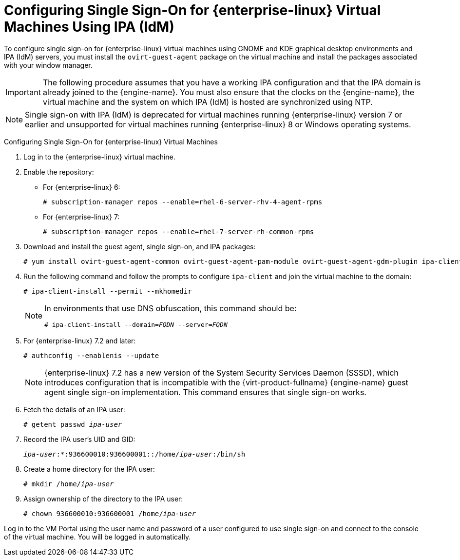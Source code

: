 :_content-type: PROCEDURE
[id="Configuring_Single_Sign-On_for_Red_Hat_Enterprise_Linux_Virtual_Machines"]
= Configuring Single Sign-On for {enterprise-linux} Virtual Machines Using IPA (IdM)

To configure single sign-on for {enterprise-linux} virtual machines using GNOME and KDE graphical desktop environments and IPA (IdM) servers, you must install the `ovirt-guest-agent` package on the virtual machine and install the packages associated with your window manager.

[IMPORTANT]
====
The following procedure assumes that you have a working IPA configuration and that the IPA domain is already joined to the {engine-name}. You must also ensure that the clocks on the {engine-name}, the virtual machine and the system on which IPA (IdM) is hosted are synchronized using NTP.
====

[NOTE]
====
Single sign-on with IPA (IdM) is deprecated for virtual machines running {enterprise-linux} version 7 or earlier and unsupported for virtual machines running {enterprise-linux} 8 or Windows operating systems.
====

[id="configure-sso-linux-74"]
Configuring Single Sign-On for {enterprise-linux} Virtual Machines

. Log in to the {enterprise-linux} virtual machine.
. Enable the repository:

* For {enterprise-linux} 6:
+
[source,terminal,subs="normal"]
----
# subscription-manager repos --enable=rhel-6-server-rhv-4-agent-rpms
----

* For {enterprise-linux} 7:
+
[source,terminal,subs="normal"]
----
# subscription-manager repos --enable=rhel-7-server-rh-common-rpms
----

. Download and install the guest agent, single sign-on, and IPA packages:
+
[source,terminal,subs="normal"]
----
# yum install ovirt-guest-agent-common ovirt-guest-agent-pam-module ovirt-guest-agent-gdm-plugin ipa-client
----

. Run the following command and follow the prompts to configure `ipa-client` and join the virtual machine to the domain:
+
[source,terminal,subs="normal"]
----
# ipa-client-install --permit --mkhomedir
----
+
[NOTE]
====
In environments that use DNS obfuscation, this command should be:

[source,terminal,subs="normal"]
----
# ipa-client-install --domain=_FQDN_ --server=_FQDN_
----
====
+
. For {enterprise-linux} 7.2 and later:
+
[source,terminal,subs="normal"]
----
# authconfig --enablenis --update
----
+
[NOTE]
====
{enterprise-linux} 7.2 has a new version of the System Security Services Daemon (SSSD), which introduces configuration that is incompatible with the {virt-product-fullname} {engine-name} guest agent single sign-on implementation. This command ensures that single sign-on works.
====

. Fetch the details of an IPA user:
+
[source,terminal,subs="normal"]
----
# getent passwd _ipa-user_
----

. Record the IPA user's UID and GID:
+
[source,terminal,subs="normal"]
----
_ipa-user_:*:936600010:936600001::/home/_ipa-user_:/bin/sh
----

. Create a home directory for the IPA user:
+
[source,terminal,subs="normal"]
----
# mkdir /home/_ipa-user_
----

. Assign ownership of the directory to the IPA user:
+
[source,terminal,subs="normal"]
----
# chown 936600010:936600001 /home/_ipa-user_
----

Log in to the VM Portal using the user name and password of a user configured to use single sign-on and connect to the console of the virtual machine. You will be logged in automatically.
